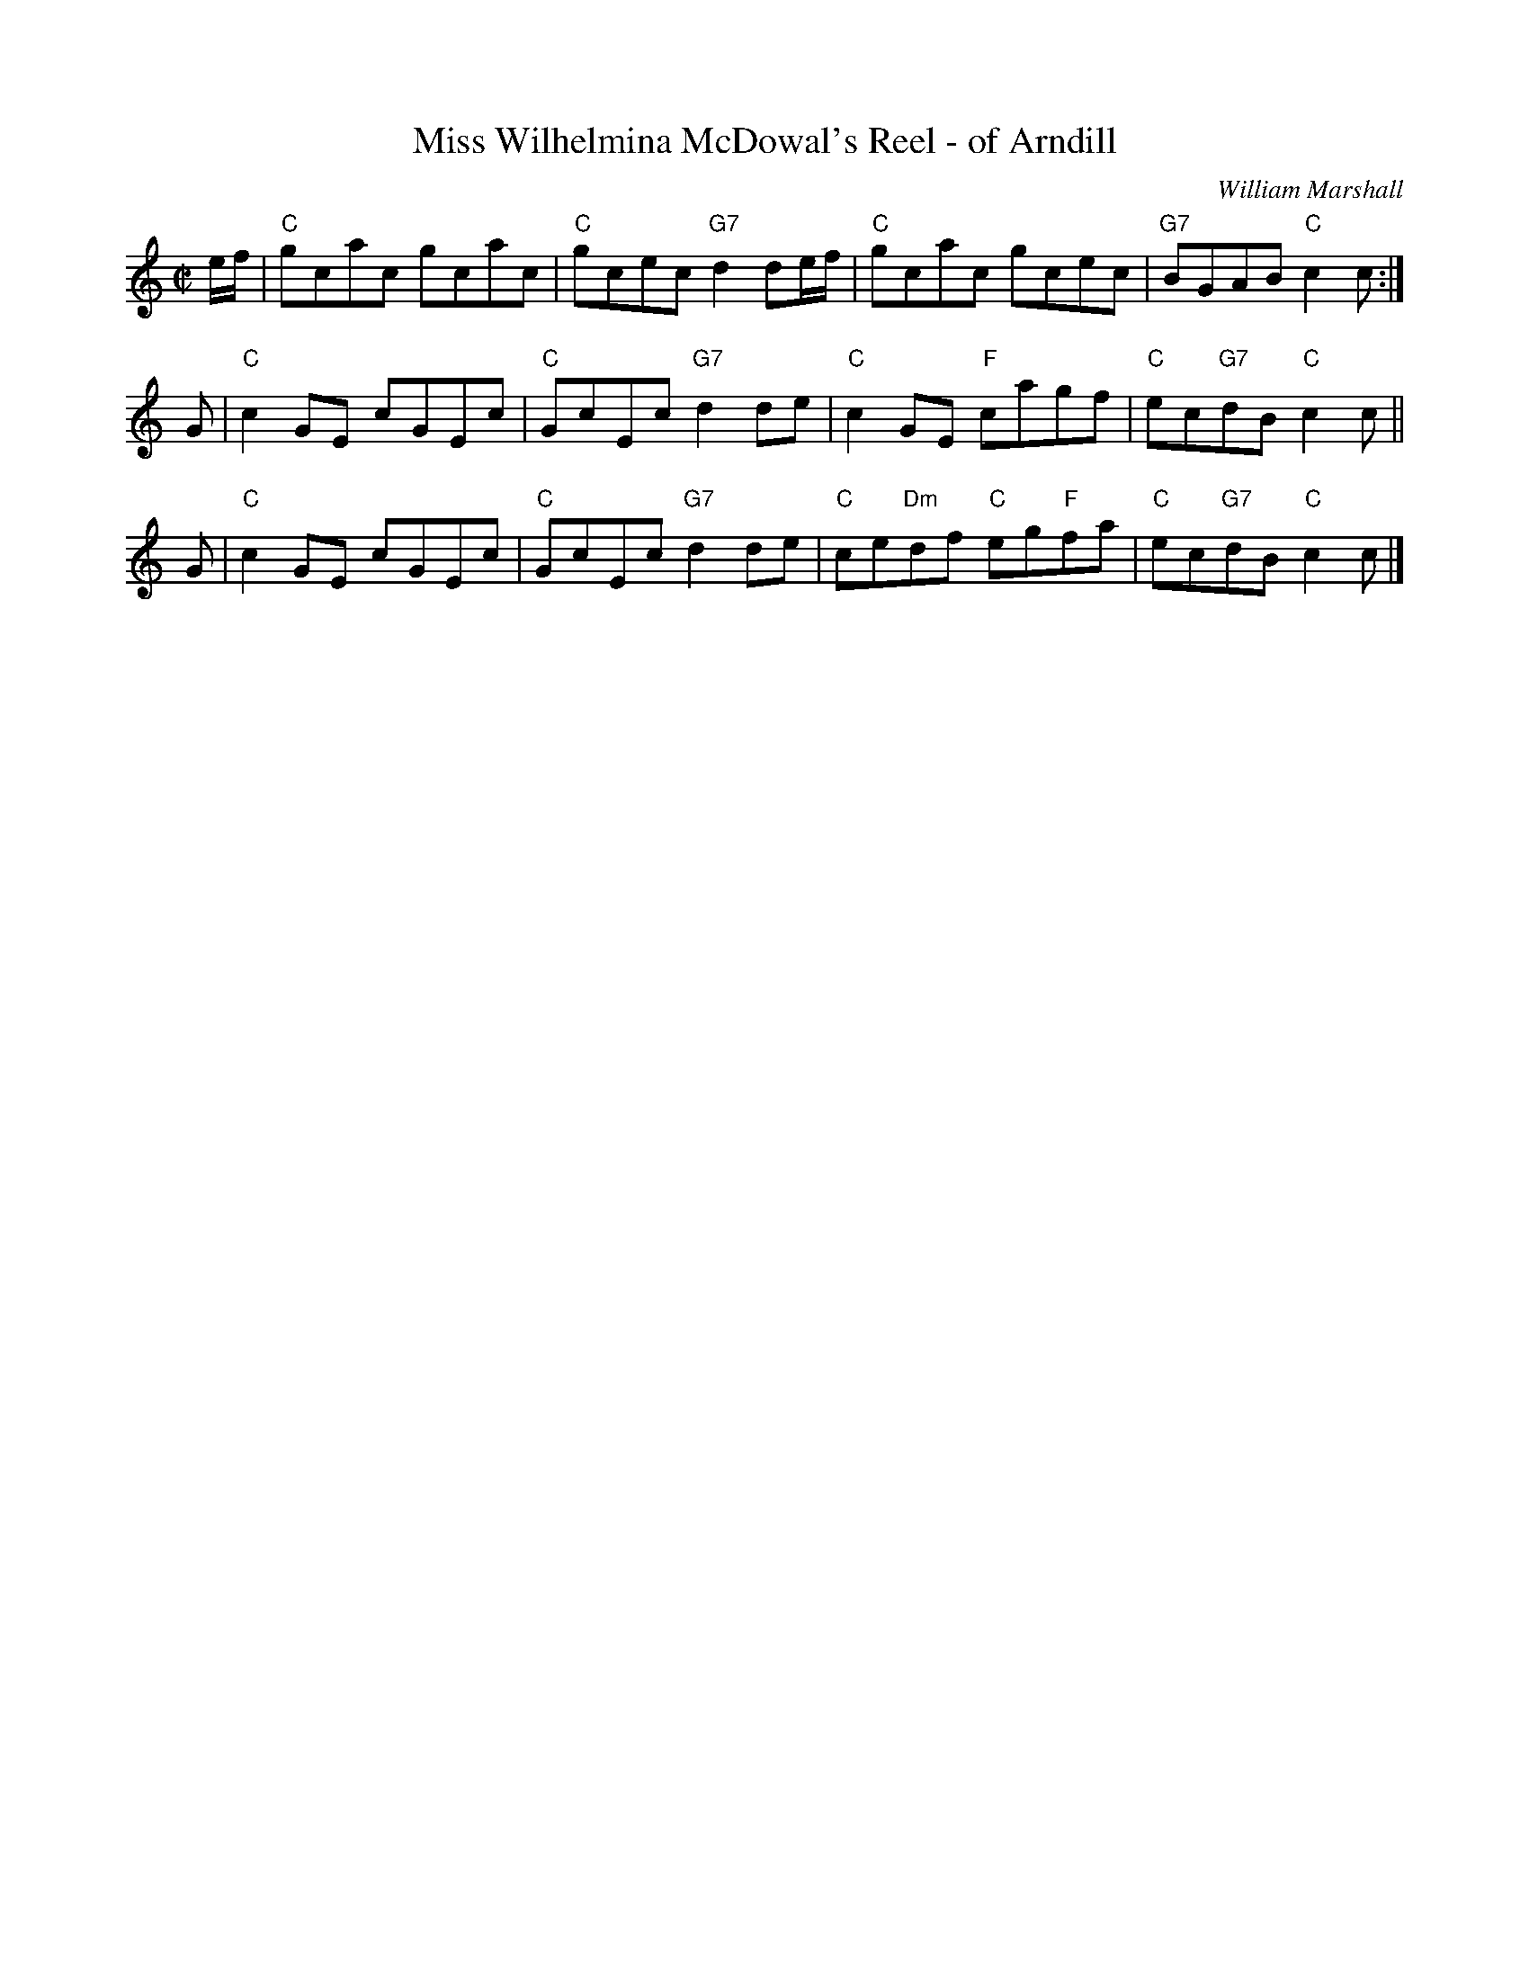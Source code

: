X: 1
T: Miss Wilhelmina McDowal's Reel - of Arndill
C: William Marshall
R: reel
Z: 2013 John Chambers <jc:trillian.mit.edu>
M: C|
L: 1/8
K: C
e/f/ |\
"C"gcac gcac | "C"gcec "G7"d2de/f/ |\
"C"gcac gcec | "G7"BGAB "C"c2c :|
G |\
"C"c2GE cGEc | "C"GcEc "G7"d2de |\
"C"c2GE "F"cagf | "C"ec"G7"dB "C"c2c ||
G |\
"C"c2GE cGEc | "C"GcEc "G7"d2de |\
"C"ce"Dm"df "C"eg"F"fa | "C"ec"G7"dB "C"c2c |]
